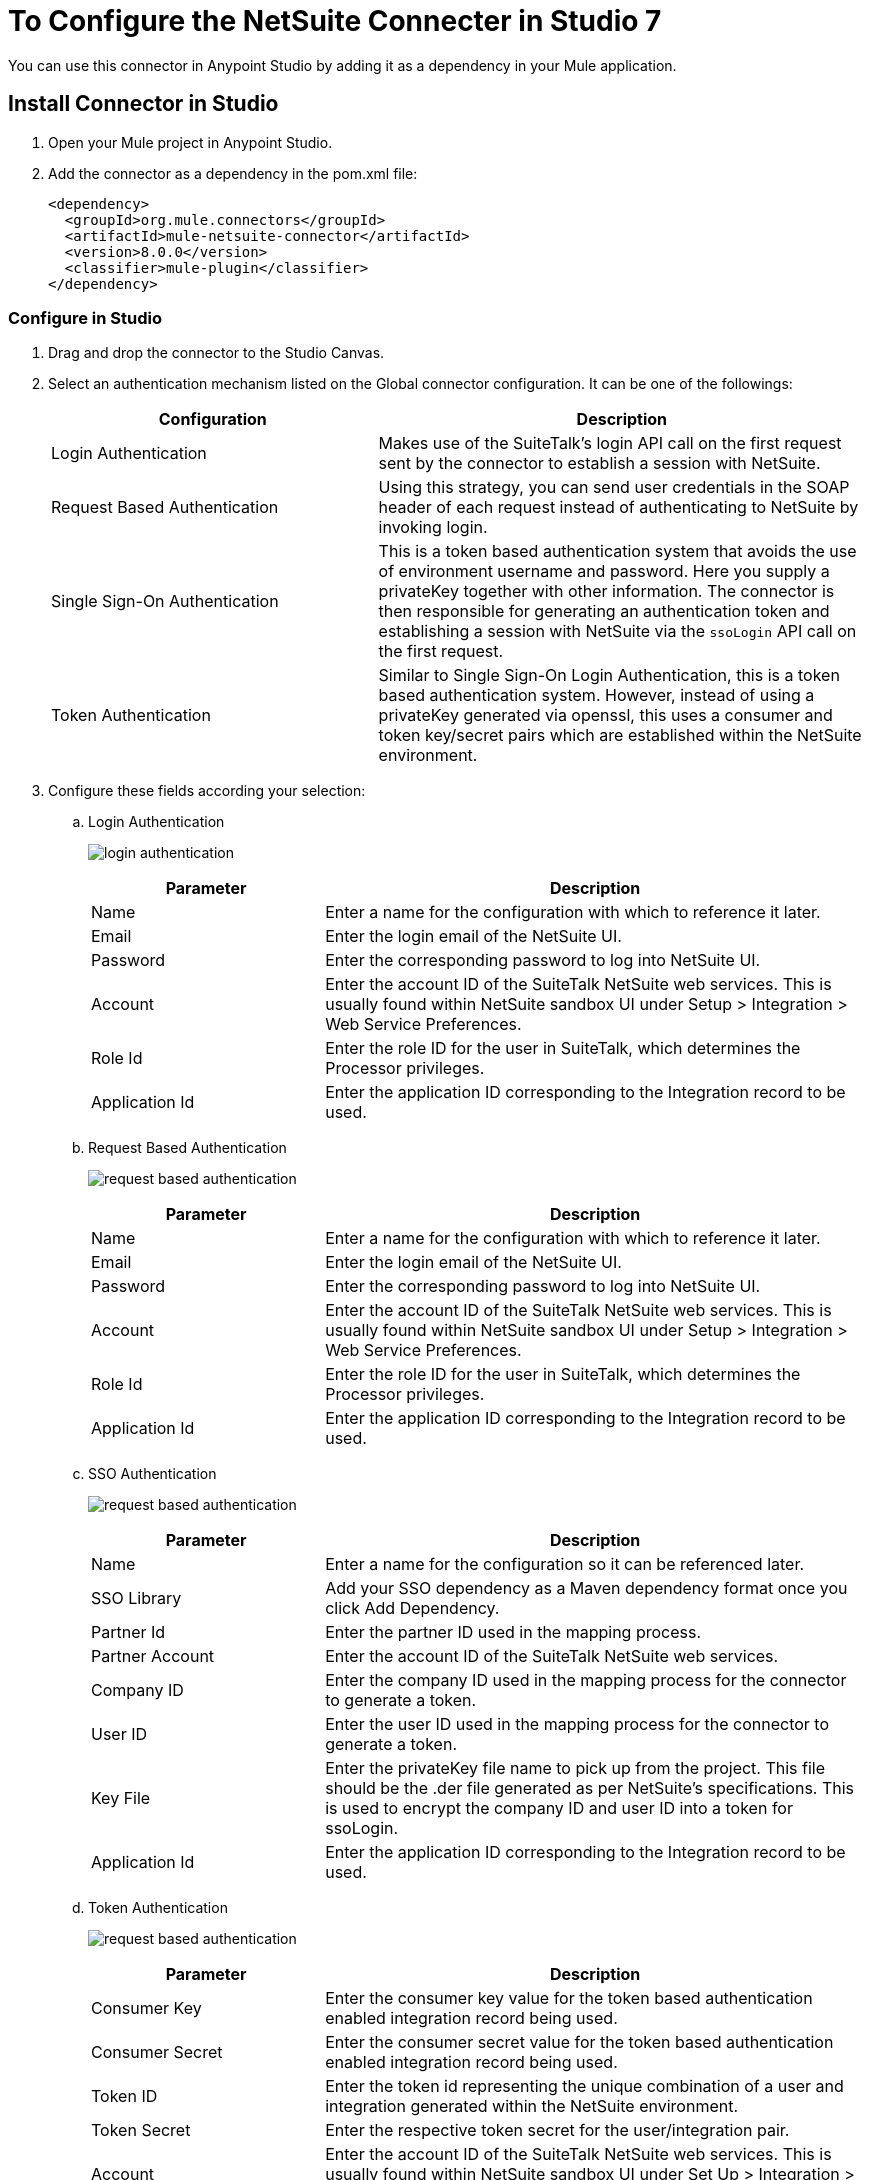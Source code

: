 = To Configure the NetSuite Connecter in Studio 7
:imagesdir: ./_images

You can use this connector in Anypoint Studio by adding it as a dependency in your Mule application.

== Install Connector in Studio

. Open your Mule project in Anypoint Studio.
. Add the connector as a dependency in the pom.xml file:
+
[source, linenums]
----
<dependency>
  <groupId>org.mule.connectors</groupId>
  <artifactId>mule-netsuite-connector</artifactId>
  <version>8.0.0</version>
  <classifier>mule-plugin</classifier>
</dependency>
----

=== Configure in Studio

. Drag and drop the connector to the Studio Canvas.
. Select an authentication mechanism listed on the Global connector configuration. It can be one of the followings:
+
[%header,cols="40a,60a"]
|===
|Configuration |Description
|Login Authentication |Makes use of the SuiteTalk's login API call on the first request sent by the connector to establish a session with NetSuite.
|Request Based Authentication |Using this strategy, you can send user credentials in the SOAP header of each request instead of authenticating to NetSuite by invoking login.
|Single Sign-On Authentication |This is a token based authentication system that avoids the use of environment username and password. Here you supply a privateKey together with other information. The connector is then responsible for generating an authentication token and establishing a session with NetSuite via the `ssoLogin` API call on the first request.
|Token Authentication |Similar to Single Sign-On Login Authentication, this is a token based authentication system. However, instead of using a privateKey generated via openssl, this uses a consumer and token key/secret pairs which are established within the NetSuite environment.
|===
+
. Configure these fields according your selection:
.. Login Authentication
+
image:netsuite-login-studio.png[login authentication]
+
[%header,cols="30a,70a"]
|===
|Parameter |Description
|Name |Enter a name for the configuration with which to reference it later.
|Email |Enter the login email of the NetSuite UI.
|Password |Enter the corresponding password to log into NetSuite UI.
|Account |Enter the account ID of the SuiteTalk NetSuite web services. This is usually found within NetSuite sandbox UI under Setup > Integration > Web Service Preferences.
|Role Id |Enter the role ID for the user in SuiteTalk, which determines the Processor privileges.
|Application Id |Enter the application ID corresponding to the Integration record to be used.
|===

.. Request Based Authentication
+
image:netsuite-request-studio.png[request based authentication]
+
[%header,cols="30%,70%"]
|===
|Parameter |Description
|Name |Enter a name for the configuration with which to reference it later.
|Email |Enter the login email of the NetSuite UI.
|Password |Enter the corresponding password to log into NetSuite UI.
|Account |Enter the account ID of the SuiteTalk NetSuite web services. This is usually found within NetSuite sandbox UI under Setup > Integration > Web Service Preferences.
|Role Id |Enter the role ID for the user in SuiteTalk, which determines the Processor privileges.
|Application Id |Enter the application ID corresponding to the Integration record to be used.
|===
.. SSO Authentication
+
image:netsuite-sso-studio.png[request based authentication]
+
[%header,cols="30%,70%"]
|===
|Parameter |Description
|Name |Enter a name for the configuration so it can be referenced later.
|SSO Library | Add your SSO dependency as a Maven dependency format once you click Add Dependency.
|Partner Id |Enter the partner ID used in the mapping process.
|Partner Account |Enter the account ID of the SuiteTalk NetSuite web services.
|Company ID |Enter the company ID used in the mapping process for the connector to generate a token.
|User ID |Enter the user ID used in the mapping process for the connector to generate a token.
|Key File |Enter the privateKey file name to pick up from the project. This file should be the .der file generated as per NetSuite’s specifications. This is used to encrypt the company ID and user ID into a token for ssoLogin.
|Application Id |Enter the application ID corresponding to the Integration record to be used.
|===
+
.. Token Authentication
+
image:netsuite-token-studio.png[request based authentication]
+
[%header,cols="30a,70a"]
|===
|Parameter |Description
|Consumer Key |Enter the consumer key value for the token based authentication enabled integration record being used.
|Consumer Secret |Enter the consumer secret value for the token based authentication enabled integration record being used.
|Token ID |Enter the token id representing the unique combination of a user and integration generated within the NetSuite environment.
|Token Secret |Enter the respective token secret for the user/integration pair.
|Account |Enter the account ID of the SuiteTalk NetSuite web services. This is usually found within NetSuite sandbox UI under Set Up > Integration > Web Service Preferences.
|Signature algorithm | Type of HMAC signature algorithm
|===

== Use Case: Studio

== NetSuite RESTlet Use Case

This use case shows how to call RESTlets that are deployed in NetSuite instances. 

By following these instructions, you can:

* Create a customer record.
* Retrieve a customer record.
* Delete a record.

=== Prerequisites

* Java 8
* Anypoint Studio 7.0.x
* Mule Runtime 4.0.x EE
* DataWeave 2.0
* Access to a NetSuite instance with credentials in the `mule-app.properties` file

=== Deploy a Script as a RESTlet

. Create a sample JavaScript script:
+
[source,javascript,linenums]
----
// Get a standard NetSuite record
function getRecord(datain)
{
    return nlapiLoadRecord(datain.recordtype, datain.id); 
    // for example, recordtype="customer", id="769"
}

// Create a standard NetSuite record

function createRecord(datain)
{
    var err = new Object();

    // Validate if mandatory record type is set in the request
    if (!datain.recordtype)
    {
        err.status = "failed";
        err.message= "missing recordtype";
        return err;
    }

    var record = nlapiCreateRecord(datain.recordtype);

    for (var fieldname in datain)
    {
      if (datain.hasOwnProperty(fieldname))
      {
        if (fieldname != 'recordtype' && fieldname != 'id')
        {
          var value = datain[fieldname];
            if (value && typeof value != 'object') 
            // ignore other type of parameters
            {
              record.setFieldValue(fieldname, value);
            }
        }
      }
    }
    var recordId = nlapiSubmitRecord(record);
    nlapiLogExecution('DEBUG','id='+recordId);
    var nlobj = nlapiLoadRecord(datain.recordtype,recordId);
    return nlobj;
}

// Delete a standard NetSuite record
function deleteRecord(datain)
{
  nlapiDeleteRecord(datain.recordtype, datain.id); 
  // for example: recordtype="customer", id="769"

}
----
+
. Enable SuiteScript and web services in your account. Log into NetSuite and click Set Up > Company > Enable Features > SuiteCloud.
+
image:netsuite-enable-suitescript.png[Enable SuiteScript]
+
. Create a new script and upload the file created before. Go to Customization > Scripting > Scripts > New.
. Pick the script file, click Create Script Record, and select RESTlet.
+
image:netsuite-script-type.png[Select Script Type]
+
. Fill out the form using the content of the script you uploaded, and deploy the script.
+
image:netsuite-setup-script.png[Setup Script]
+
. After selecting your audience you see the following page. Take note of the script and deploy numbers in the external URL since you  need them to call the RESTlet.
+
image:netsuite-script-deployment.png[Script Deployment]

=== Import the Project

* Go to File > Import.
* Select Anypoint Studio Project from External Location under the Anypoint Studio parent folder.
* Provide the root path to the demo project folder.
* Select Mule Runtime (4.0.x EE) or later.
* Click Finish.  
* Configure the credentials, as well as the deployed script and deploy IDs, inside the file `src/main/resources/mule-app.properties`.
+
[source,javascript,linenums]
----
netsuite.email=
netsuite.password=
netsuite.account=
netsuite.roleId=
netsuite.applicationId=
netsuite.subsidiary=
netsuite.script=
netsuite.deploy=
----
+
. Open the Global Element Configuration.
. Click the Test Connection button to ensure there is connectivity with the sandbox.
+
Test Connection is a crucial step. If you experience connectivity issues, you won't be able to execute any part of this use case, nor make use of DataSense.
+
. A successful message should pop-up.
+
image:netsuite-demo-connection-test.png[Test Connection]
+
. Open a browser and access the URL `+http://localhost:8081+`. You should see the application deployed:
+
image:netsuite-demo-main-page.png[Demo Index]

=== About the flows

. html-form-flow: Renders the HTML form with a `parseTemplate` component.
+
image:netsuite-html-form-flow.png[Flow HMTL Form]
+
. restletGet: Calls the GET function of a RESTlet.
+
image:netsuite-restlet-get.png[Flow HMTL Form]
+
. restletPost: Calls the POST function of a RESTlet.
+
image:netsuite-restlet-post.png[Flow Processor 1]
+
. restletDelete: Calls the DELETE function of a RESTlet.
+
image:netsuite-restlet-delete.png[Flow Processor 1]


== See Also

* Access the link:/connectors/netsuite-about[NetSuite connector].
